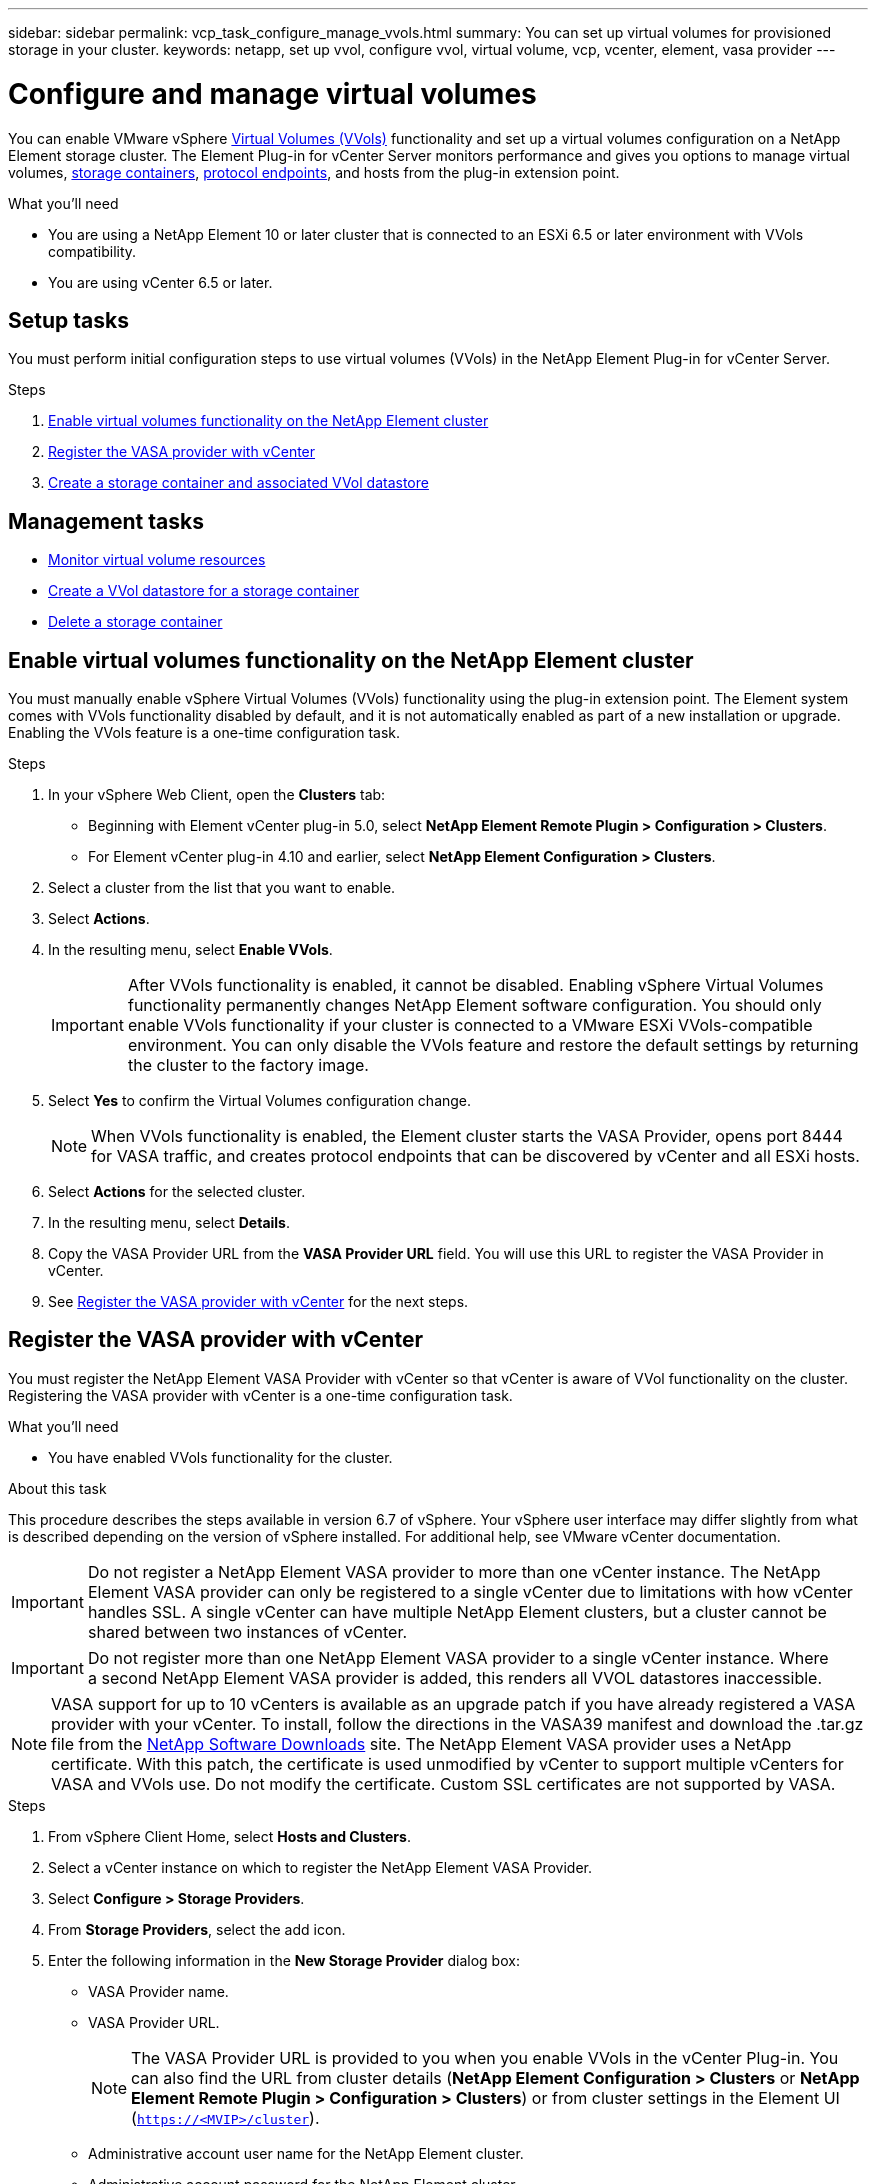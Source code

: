 ---
sidebar: sidebar
permalink: vcp_task_configure_manage_vvols.html
summary: You can set up virtual volumes for provisioned storage in your cluster.
keywords: netapp, set up vvol, configure vvol, virtual volume, vcp, vcenter, element, vasa provider
---

= Configure and manage virtual volumes
:hardbreaks:
:nofooter:
:icons: font
:linkattrs:
:imagesdir: ../media/

[.lead]
You can enable VMware vSphere link:vcp_concept_vvols.html[Virtual Volumes (VVols)] functionality and set up a virtual volumes configuration on a NetApp Element storage cluster. The Element Plug-in for vCenter Server monitors performance and gives you options to manage virtual volumes, link:vcp_concept_vvols.html#storage-containers[storage containers], link:vcp_concept_vvols.html#protocol-endpoints[protocol endpoints], and hosts from the plug-in extension point.

.What you'll need
* You are using a NetApp Element 10 or later cluster that is connected to an ESXi 6.5 or later environment with VVols compatibility.
* You are using vCenter 6.5 or later.

== Setup tasks
You must perform initial configuration steps to use virtual volumes (VVols) in the NetApp Element Plug-in for vCenter Server.

.Steps
. <<Enable virtual volumes functionality on the NetApp Element cluster>>
. <<Register the VASA provider with vCenter>>
. <<Create a storage container and associated VVol datastore>>

== Management tasks
* <<Monitor virtual volume resources>>
* <<Create a VVol datastore for a storage container>>
* <<Delete a storage container>>

== Enable virtual volumes functionality on the NetApp Element cluster

You must manually enable vSphere Virtual Volumes (VVols) functionality using the plug-in extension point. The Element system comes with VVols functionality disabled by default, and it is not automatically enabled as part of a new installation or upgrade. Enabling the VVols feature is a one-time configuration task.

.Steps
. In your vSphere Web Client, open the *Clusters* tab:
+
* Beginning with Element vCenter plug-in 5.0, select *NetApp Element Remote Plugin > Configuration > Clusters*.
* For Element vCenter plug-in 4.10 and earlier, select *NetApp Element Configuration > Clusters*.
. Select a cluster from the list that you want to enable.
. Select *Actions*.
. In the resulting menu, select *Enable VVols*.
+
IMPORTANT: After VVols functionality is enabled, it cannot be disabled. Enabling vSphere Virtual Volumes functionality permanently changes NetApp Element software configuration. You should only enable VVols functionality if your cluster is connected to a VMware ESXi VVols-compatible environment. You can only disable the VVols feature and restore the default settings by returning the cluster to the factory image.

. Select *Yes* to confirm the Virtual Volumes configuration change.
+
NOTE: When VVols functionality is enabled, the Element cluster starts the VASA Provider, opens port 8444 for VASA traffic, and creates protocol endpoints that can be discovered by vCenter and all ESXi hosts.

. Select *Actions* for the selected cluster.
. In the resulting menu, select *Details*.
. Copy the VASA Provider URL from the *VASA Provider URL* field. You will use this URL to register the VASA Provider in vCenter.
. See <<Register the VASA provider with vCenter>> for the next steps.

== Register the VASA provider with vCenter

You must register the NetApp Element VASA Provider with vCenter so that vCenter is aware of VVol functionality on the cluster. Registering the VASA provider with vCenter is a one-time configuration task.

.What you'll need
* You have enabled VVols functionality for the cluster.

.About this task
This procedure describes the steps available in version 6.7 of vSphere. Your vSphere user interface may differ slightly from what is described depending on the version of vSphere installed. For additional help, see VMware vCenter documentation.

IMPORTANT: Do not register a NetApp Element VASA provider to more than one vCenter instance. The NetApp Element VASA provider can only be registered to a single vCenter due to limitations with how vCenter handles SSL. A single vCenter can have multiple NetApp Element clusters, but a cluster cannot be shared between two instances of vCenter.

IMPORTANT: Do not register more than one NetApp Element VASA provider to a single vCenter instance. Where
a second NetApp Element VASA provider is added, this renders all VVOL datastores inaccessible.

NOTE: VASA support for up to 10 vCenters is available as an upgrade patch if you have already registered a VASA provider with your vCenter. To install, follow the directions in the VASA39 manifest and download the .tar.gz file from the link:https://mysupport.netapp.com/site/products/all/details/element-software/downloads-tab/download/62654/vasa39[NetApp Software Downloads] site. The NetApp Element VASA provider uses a NetApp certificate. With this patch, the certificate is used unmodified by vCenter to support multiple vCenters for VASA and VVols use. Do not modify the certificate. Custom SSL certificates are not supported by VASA.

.Steps
. From vSphere Client Home, select *Hosts and Clusters*.
. Select a vCenter instance on which to register the NetApp Element VASA Provider.
. Select *Configure > Storage Providers*.
. From *Storage Providers*, select the add icon.
. Enter the following information in the *New Storage Provider* dialog box:
* VASA Provider name.
* VASA Provider URL.
+
NOTE: The VASA Provider URL is provided to you when you enable VVols in the vCenter Plug-in. You can also find the URL from cluster details (*NetApp Element Configuration > Clusters* or *NetApp Element Remote Plugin > Configuration > Clusters*) or from cluster settings in the Element UI (`https://<MVIP>/cluster`).

* Administrative account user name for the NetApp Element cluster.
* Administrative account password for the NetApp Element cluster.
. Select *OK* to add the VASA Provider.
. Approve the thumbprint of the SSL cert when prompted.
The NetApp Element VASA Provider should now be registered with a status of `Connected`.
+
NOTE: Refresh the storage provider, if necessary, to show the current status of the provider after registering the provider for the first time. You can also verify that the provider is enabled in *NetApp Element Configuration > Clusters* or *NetApp Element Remote Plugin > Configuration > Clusters*. Select *Actions* for the cluster you are enabling and select *Details*.

. See <<Create a storage container and associated VVol datastore>> for the next steps.

== Create a storage container and associated VVol datastore

You can create storage containers from the VVols tab in the plug-in extension point. You must create at least one storage container to begin provisioning VVol-backed virtual machines.

.Before you begin
* You have enabled VVols functionality for the cluster.
* You have registered the NetApp Element VASA Provider for virtual volumes with vCenter.

.Steps
. In your vSphere Web Client, open the *VVols* tab:
+
* Beginning with Element vCenter plug-in 5.0, select *NetApp Element Remote Plugin > Management > VVols*.
* For Element vCenter plug-in 4.10 and earlier, select *NetApp Element Management > VVols*.

+
NOTE: If two or more clusters are added, ensure that the cluster you intend to use for the task is selected in the navigation bar.

. Select the *Storage Containers* sub-tab.
. Select *Create Storage Container*.
. Enter storage container information in the *Create a New Storage Container* dialog box:
.. Enter a name for the storage container.
+
TIP: Use descriptive naming best practices. This is especially important if multiple clusters or vCenter Servers are used in your environment.

.. Configure initiator and target secrets for CHAP.
+
TIP: Leave the CHAP Settings fields blank to automatically generate secrets.

.. Enter a name for the datastore. The *Create a datastore* check box is selected by default.
+
NOTE: A VVol datastore is required to use the storage container in vSphere.

.. Select one or more hosts for the datastore.
+
NOTE: If you are using vCenter Linked Mode, only hosts available to the vCenter Server to which the cluster is assigned are available to select.

.. Select *OK*.
. Verify that the new storage container appears in the list in the *Storage Containers* sub-tab. Because a NetApp Element account ID is created automatically and assigned to the storage container, it is not necessary to manually create an account.
. Verify that the associated datastore has also been created on the selected host in vCenter.

== Monitor virtual volume resources
You can review virtual volume component performance and settings from the plug-in:

** <<Monitoring VVols>>
** <<Monitoring storage containers>>
** <<Monitoring protocol endpoints>>

=== Monitoring VVols

You can review general data for all active virtual volumes on the cluster or detailed data for each virtual volume. The plug-in tracks virtual volume efficiency, performance, events, and QoS as well as associated snapshots, VMs, and bindings.

.What you'll need
* You have powered on VMs so virtual volume details are available to view.

.Steps
. In your vSphere Web Client, open the *VVols* tab:
+
* Beginning with Element vCenter plug-in 5.0, select *NetApp Element Remote Plugin > Management > VVols*.
* For Element vCenter plug-in 4.10 and earlier, select *NetApp Element Management > VVols*.

+
NOTE: If two or more clusters are added, ensure that the cluster you intend to use for the task is selected in the navigation bar.

. From the *Virtual Volumes* tab, you can search for a specific virtual volume.
. Select the check box for the virtual volume you want to review.
. Select *Actions*.
. In the resulting menu, select *Details*.

=== Monitoring storage containers
You can review general data for all active storage containers on the cluster or detailed data for each storage container. The plug-in tracks storage container efficiency, performance, and associated virtual volumes.

.Steps
. In your vSphere Web Client, open the *VVols* tab:
+
* Beginning with Element vCenter plug-in 5.0, select *NetApp Element Remote Plugin > Management > VVols*.
* For Element vCenter plug-in 4.10 and earlier, select *NetApp Element Management > VVols*.

+
NOTE: If two or more clusters are added, ensure that the cluster you intend to use for the task is selected in the navigation bar.

. Select the *Storage Containers* tab.
. Select the check box for the storage container you want to review.
. Select *Actions*.
. In the resulting menu, select *Details*.

=== Monitoring protocol endpoints
You can review general data for all protocol endpoints on the cluster.

.Steps
. In your vSphere Web Client, open the *VVols* tab:
+
* Beginning with Element vCenter plug-in 5.0, select *NetApp Element Remote Plugin > Management > VVols*.
* For Element vCenter plug-in 4.10 and earlier, select *NetApp Element Management > VVols*.

+
NOTE: If two or more clusters are added, ensure that the cluster you intend to use for the task is selected in the navigation bar.

. Select the *Protocol Endpoints* tab.
. Select the check box for the protocol endpoint you want to review.
. Select *Actions*.
. In the resulting menu, select *Details*.

== Create a VVol datastore for a storage container
After you create a storage container, you must also create a virtual volume datastore that represents the storage container on the NetApp Element cluster in vCenter. This procedure can be used as an alternative to creating a datastore from the <<Create a storage container and associated VVol datastore,Create Storage Container>> wizard. You must create at least one VVol datastore to begin provisioning VVol-backed virtual machines.

.What you'll need
* An existing storage container in the virtual environment.
+
NOTE: You might need to rescan NetApp Element storage in vCenter to discover storage containers.

.Steps
. From the Navigator view in vCenter, right-click a storage cluster and select *Storage > Datastores > New Datastore*.
. In the *New Datastore* dialog box, select *VVol* as the type of datastore to create.
. Provide a name for the datastore in the *Datastore name* field.
. Select the NetApp Element storage container from the Backing Storage Container list.
+
NOTE: You do not need to manually create protocol endpoint (PE) LUNs. They are automatically mapped to the ESXi hosts when the datastore is created.

. Select the hosts that require access to the datastore.
. Select *Next*.
. Review the configurations and select *Finish* to create the VVol datastore.

== Delete a storage container
You can delete storage containers from the plug-in extension point.

.What you'll need
* All volumes have been removed from the storage container.

.Steps
. In your vSphere Web Client, open the *VVols* tab:
+
* Beginning with Element vCenter plug-in 5.0, select *NetApp Element Remote Plugin > Management > VVols*.
* For Element vCenter plug-in 4.10 and earlier, select *NetApp Element Management > VVols*.

+
NOTE: If two or more clusters are added, ensure that the cluster you intend to use for the task is selected in the navigation bar.

. Select the *Storage Containers* tab.
. Select the check box for the storage container you want to delete.
. Select *Actions*.
. In the resulting menu, select *Delete*.
. Confirm the action.
. Refresh the list of storage containers in the *Storage Containers* sub-tab to confirm that the storage container has been removed.

== Find more information
* https://docs.netapp.com/us-en/hci/index.html[NetApp HCI Documentation^]
* https://www.netapp.com/data-storage/solidfire/documentation[SolidFire and Element Resources page^]
